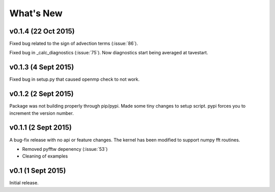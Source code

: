 What's New
==========

v0.1.4 (22 Oct 2015)
--------------------

Fixed bug related to the sign of advection terms (:issue:`86`).

Fixed bug in _calc_diagnostics (:issue:`75`). Now diagnostics start being averaged at tavestart.

v0.1.3 (4 Sept 2015)
--------------------

Fixed bug in setup.py that caused openmp check to not work.

v0.1.2 (2 Sept 2015)
--------------------

Package was not building properly through pip/pypi. Made some tiny changes to
setup script. pypi forces you to increment the version number.

v0.1.1 (2 Sept 2015)
--------------------

A bug-fix release with no api or feature changes. The kernel has been modified
to support numpy fft routines.

- Removed pyfftw depenency (:issue:`53`)
- Cleaning of examples

v0.1 (1 Sept 2015)
------------------

Initial release.
